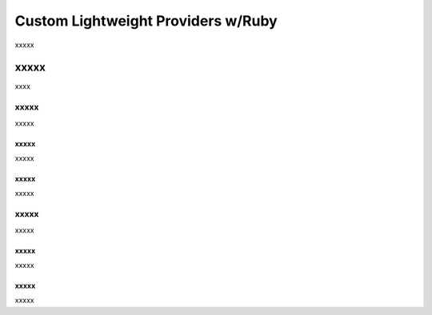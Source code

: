 =====================================================
Custom Lightweight Providers w/Ruby
=====================================================

xxxxx


xxxxx
=====================================================
xxxx

xxxxx
-----------------------------------------------------
xxxxx

xxxxx
+++++++++++++++++++++++++++++++++++++++++++++++++++++
xxxxx

xxxxx
+++++++++++++++++++++++++++++++++++++++++++++++++++++
xxxxx

xxxxx
-----------------------------------------------------
xxxxx

xxxxx
+++++++++++++++++++++++++++++++++++++++++++++++++++++
xxxxx

xxxxx
+++++++++++++++++++++++++++++++++++++++++++++++++++++
xxxxx